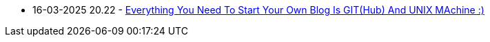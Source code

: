 * 16-03-2025 20.22 - link:../../posts/88863cb4-027a-11f0-a306-237f556b1257.adoc[Everything You Need To Start Your Own Blog Is GIT(Hub) And UNIX MAchine :)]
